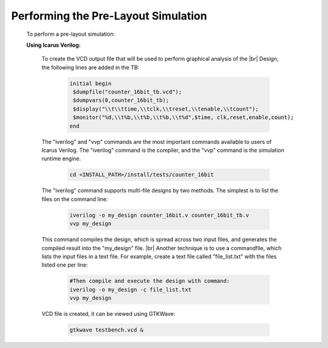 


.. index::
   single: Performing the Pre-Layout Simulation

Performing the Pre-Layout Simulation
====================================


  To perform a pre-layout simulation:


  **Using Icarus Verilog:**


   To create the VCD output file that will be used to perform graphical analysis of the 
   |br| Design, the following lines are added in the TB:


    .. code-block:: verilog

        initial begin
         $dumpfile("counter_16bit_tb.vcd");
         $dumpvars(0,counter_16bit_tb);
         $display("\\t\\ttime,\\tclk,\\treset,\\tenable,\\tcount"); 
         $monitor("%d,\\t%b,\\t%b,\\t%b,\\t%d",$time, clk,reset,enable,count); 
        end

   
   The "iverilog" and "vvp" commands are the most important commands available to users of Icarus Verilog. The "iverilog" command is the compiler, and the "vvp" command is the simulation runtime engine.

    .. code-block:: shell
    
        cd <INSTALL_PATH>/install/tests/counter_16bit


   The "iverilog" command supports multi-file designs by two methods. The simplest is
   to list the files on the command line:

    
    .. code-block:: shell

        iverilog -o my_design counter_16bit.v counter_16bit_tb.v                     
        vvp my_design

   This command compiles the design, which is spread across two input files, and generates the compiled result into the "my_design" file.
   |br| Another technique is to use a commandfile, which lists the input files in a text file. For example, create a text file called "file_list.txt" with the files listed one per line:


    .. code-block:: shell
    
        #Then compile and execute the design with command:
        iverilog -o my_design -c file_list.txt 
        vvp my_design
     
   VCD file is created, it can be viewed using GTKWave:

    .. code-block:: shell
   
        gtkwave testbench.vcd &

    

.. |BR| raw:: html

   <BR/>


.. |U9n| unicode:: U+00009
.. |U9r| unicode:: U+00009
   :rtrim:
.. |U9b| unicode:: U+00009
   :trim:
